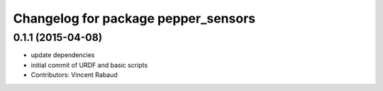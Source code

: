 ^^^^^^^^^^^^^^^^^^^^^^^^^^^^^^^^^^^^
Changelog for package pepper_sensors
^^^^^^^^^^^^^^^^^^^^^^^^^^^^^^^^^^^^

0.1.1 (2015-04-08)
------------------
* update dependencies
* initial commit of URDF and basic scripts
* Contributors: Vincent Rabaud
